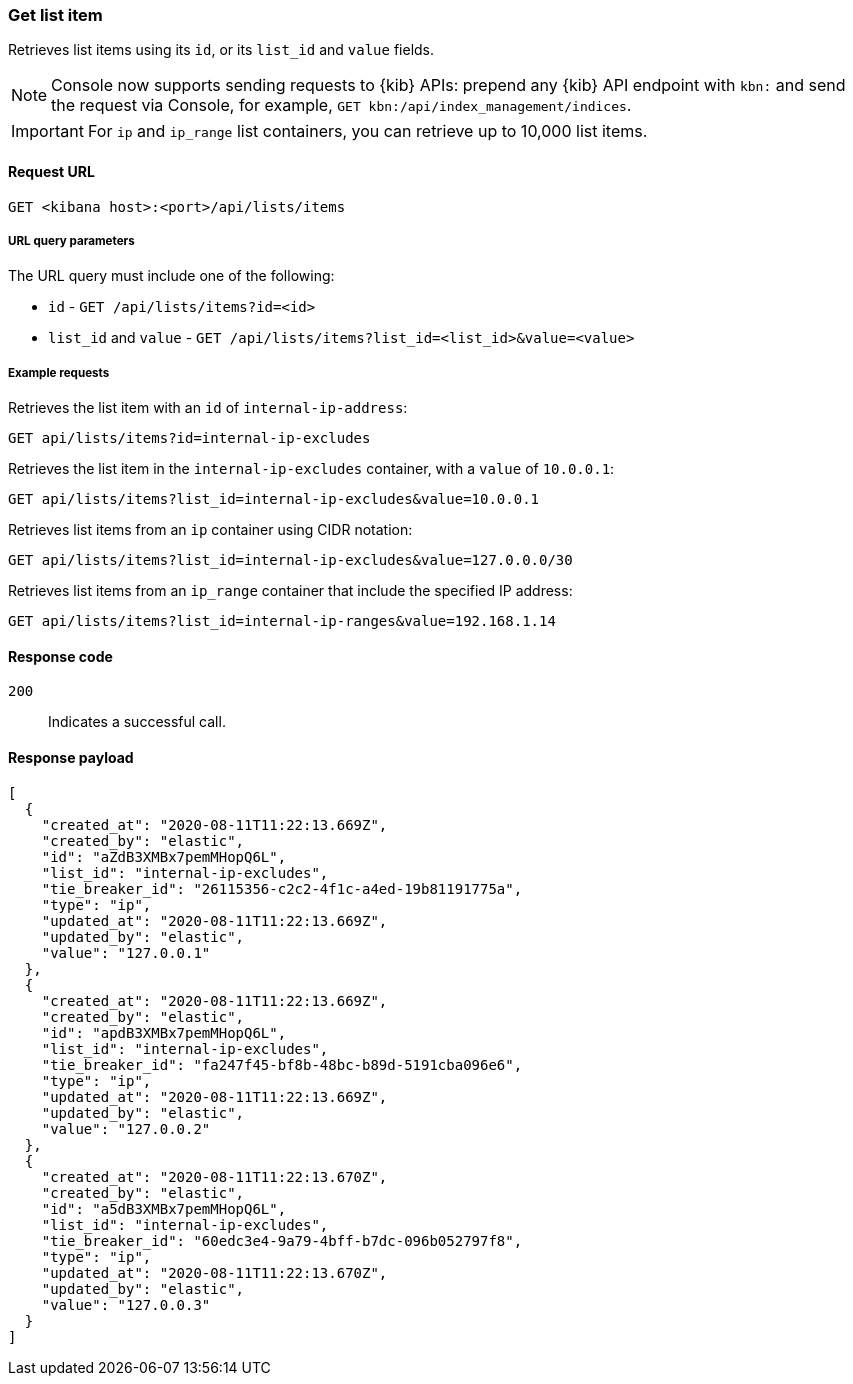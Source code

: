 [[lists-api-get-item]]
=== Get list item

Retrieves list items using its `id`, or its `list_id` and `value` fields.

NOTE: Console now supports sending requests to {kib} APIs: prepend any {kib} API endpoint with `kbn:` and send the request via Console, for example, `GET kbn:/api/index_management/indices`.

IMPORTANT: For `ip` and `ip_range` list containers, you can retrieve up to
10,000 list items.

==== Request URL

`GET <kibana host>:<port>/api/lists/items`

===== URL query parameters

The URL query must include one of the following:

* `id` - `GET /api/lists/items?id=<id>`
* `list_id` and `value` - `GET /api/lists/items?list_id=<list_id>&value=<value>`

===== Example requests

Retrieves the list item with an `id` of `internal-ip-address`:

[source,console]
--------------------------------------------------
GET api/lists/items?id=internal-ip-excludes
--------------------------------------------------
// KIBANA

Retrieves the list item in the `internal-ip-excludes` container, with a `value`
of `10.0.0.1`:

[source,console]
--------------------------------------------------
GET api/lists/items?list_id=internal-ip-excludes&value=10.0.0.1
--------------------------------------------------
// KIBANA

Retrieves list items from an `ip` container using CIDR notation:

[source,console]
--------------------------------------------------
GET api/lists/items?list_id=internal-ip-excludes&value=127.0.0.0/30
--------------------------------------------------
// KIBANA

Retrieves list items from an `ip_range` container that include the specified IP
address:

[source,console]
--------------------------------------------------
GET api/lists/items?list_id=internal-ip-ranges&value=192.168.1.14
--------------------------------------------------
// KIBANA

==== Response code

`200`::
    Indicates a successful call.

==== Response payload

[source,json]
--------------------------------------------------
[
  {
    "created_at": "2020-08-11T11:22:13.669Z",
    "created_by": "elastic",
    "id": "aZdB3XMBx7pemMHopQ6L",
    "list_id": "internal-ip-excludes",
    "tie_breaker_id": "26115356-c2c2-4f1c-a4ed-19b81191775a",
    "type": "ip",
    "updated_at": "2020-08-11T11:22:13.669Z",
    "updated_by": "elastic",
    "value": "127.0.0.1"
  },
  {
    "created_at": "2020-08-11T11:22:13.669Z",
    "created_by": "elastic",
    "id": "apdB3XMBx7pemMHopQ6L",
    "list_id": "internal-ip-excludes",
    "tie_breaker_id": "fa247f45-bf8b-48bc-b89d-5191cba096e6",
    "type": "ip",
    "updated_at": "2020-08-11T11:22:13.669Z",
    "updated_by": "elastic",
    "value": "127.0.0.2"
  },
  {
    "created_at": "2020-08-11T11:22:13.670Z",
    "created_by": "elastic",
    "id": "a5dB3XMBx7pemMHopQ6L",
    "list_id": "internal-ip-excludes",
    "tie_breaker_id": "60edc3e4-9a79-4bff-b7dc-096b052797f8",
    "type": "ip",
    "updated_at": "2020-08-11T11:22:13.670Z",
    "updated_by": "elastic",
    "value": "127.0.0.3"
  }
]
--------------------------------------------------
